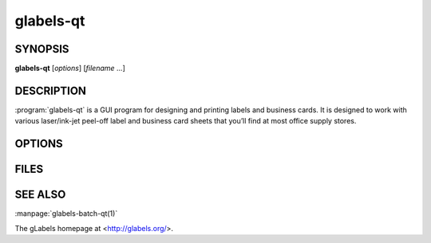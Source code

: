 glabels-qt
==========

SYNOPSIS
--------

**glabels-qt** [*options*] [*filename* ...]

DESCRIPTION
-----------

:program:`glabels-qt` is a GUI program for designing and printing labels and
business cards.  It is designed to work with various laser/ink-jet peel-off
label and business card sheets that you’ll find at most office supply stores.

OPTIONS
-------

.. program:: glabels-qt
	     
.. option::  -h, --help
	     
	     Displays usage information and exits.
	     
.. option::  -v, --version
	     
             Displays version information and exits.

FILES
-----

.. describe:: ${prefix}/share/glabels-qt/templates/
	      
	      Directory containing predefined product templates distributed with glabels.
	  
.. describe:: ${XDG_CONFIG_HOME}/glabels.org/glabels-qt/
	      
	      Directory containing user defined product templates created with the
	      gLabels Product Template Designer.  **Do not place manually created
	      templates here!**
	  
.. describe:: ${HOME}/.glabels/
	      
              Directory for manually created product templates.


SEE ALSO
--------

:manpage:`glabels-batch-qt(1)`
	 
The gLabels homepage at <http://glabels.org/>.
